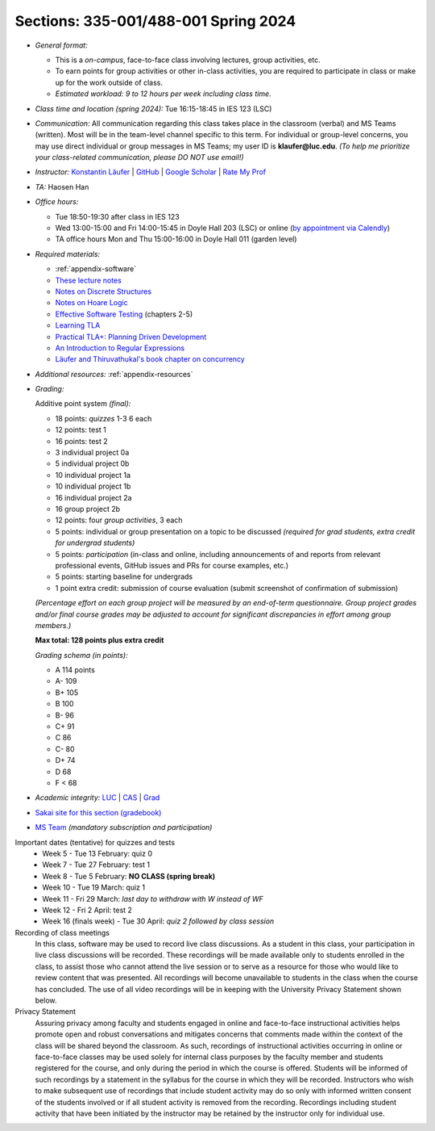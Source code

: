 Sections: 335-001/488-001 Spring 2024
~~~~~~~~~~~~~~~~~~~~~~~~~~~~~~~~~~~~~

- *General format:*

  - This is a *on-campus*, face-to-face class involving lectures, group activities, etc.
  - To earn points for group activities or other in-class activities, you are required to participate in class or make up for the work outside of class.
  - *Estimated workload: 9 to 12 hours per week including class time.*

- *Class time and location (spring 2024):* Tue 16:15-18:45 in IES 123 (LSC)

- *Communication:* All communication regarding this class takes place in the classroom (verbal) and MS Teams (written). Most will be in the team-level channel specific to this term. For individual or group-level concerns, you may use direct individual or group messages in MS Teams; my user ID is **klaufer@luc.edu**. *(To help me prioritize your class-related communication, please DO NOT use email!)*

- *Instructor:* `Konstantin Läufer <http://laufer.cs.luc.edu>`_ | `GitHub <https://github.com/klaeufer>`_ | `Google Scholar <http://scholar.google.com/citations?user=Rs0f_nMAAAAJ>`_ | `Rate My Prof <https://www.ratemyprofessors.com/ShowRatings.jsp?tid=287274>`_

- *TA:* Haosen Han

- *Office hours:*

  - Tue 18:50-19:30 after class in IES 123
  - Wed 13:00-15:00 and Fri 14:00-15:45 in Doyle Hall 203 (LSC) or online (`by appointment via Calendly <https://calendly.com/laufer>`_)
  - TA office hours Mon and Thu 15:00-16:00 in Doyle Hall 011 (garden level)
  
- *Required materials:*

  - :ref:`appendix-software`
  - `These lecture notes <../>`_
  - `Notes on Discrete Structures <https://lgreco.github.io/cdp/COMP163/notes.html>`_
  - `Notes on Hoare Logic <https://www.cs.cmu.edu/~aldrich/courses/15-819O-13sp/resources/hoare-logic.pdf>`_
  - `Effective Software Testing <https://learning.oreilly.com/library/view/effective-software-testing/9781633439931>`_ (chapters 2-5) 
  - `Learning TLA <https://learntla.com>`_
  - `Practical TLA+: Planning Driven Development <https://learning.oreilly.com/library/view/practical-tla-planning/9781484238295>`_
  - `An Introduction to Regular Expressions <https://learning.oreilly.com/library/view/an-introduction-to/9781492082569>`_
  - `Läufer and Thiruvathukal's book chapter on concurrency <https://arxiv.org/abs/1705.02899>`_

- *Additional resources:* :ref:`appendix-resources`

- *Grading:*

  Additive point system *(final):*

  - 18 points: *quizzes* 1-3 6 each
  - 12 points: test 1
  - 16 points: test 2
  - 3 individual project 0a
  - 5 individual project 0b
  - 10 individual project 1a
  - 10 individual project 1b
  - 16 individual project 2a
  - 16 group project 2b
  - 12 points: four *group activities*, 3 each
  - 5 points: individual or group presentation on a topic to be discussed *(required for grad students, extra credit for undergrad students)*
  - 5 points: *participation* (in-class and online, including announcements of and reports from relevant professional events, GitHub issues and PRs for course examples, etc.)
  - 5 points: starting baseline for undergrads
  - 1 point extra credit: submission of course evaluation (submit screenshot of confirmation of submission) 

  *(Percentage effort on each group project will be measured by an end-of-term questionnaire. Group project grades and/or final course grades may be adjusted to account for significant discrepancies in effort among group members.)*    

  **Max total: 128 points plus extra credit**

  *Grading schema (in points):*

  - A 114 points
  - A- 109
  - B+ 105
  - B 100
  - B- 96
  - C+ 91
  - C 86
  - C- 80
  - D+ 74
  - D 68
  - F < 68

- *Academic integrity:* `LUC <https://www.luc.edu/academics/catalog/undergrad/reg_academicintegrity.shtml>`_ | `CAS <https://www.luc.edu/cas/advising/academicintegritystatement/>`_ | `Grad <https://www.luc.edu/gradschool/academics_policies.shtml>`_
- `Sakai site for this section (gradebook) <https://sakai.luc.edu/portal/site/COMP_371_001_4379_1216>`_
- `MS Team <https://teams.microsoft.com/l/team/19%3A44-YYAcitBpfQqX76W8B86j_LjVf0q2KaldLCwzZjQU1%40thread.tacv2/conversations?groupId=f07ad2a4-ed06-4b06-b96f-33d5a5ba41fc&tenantId=021f4fe3-2b9c-4824-8378-bbcf9ec5accb>`_ *(mandatory subscription and participation)*

Important dates (tentative) for quizzes and tests
  - Week 5 - Tue 13 February: quiz 0
  - Week 7 - Tue 27 February: test 1
  - Week 8 - Tue 5 February: **NO CLASS (spring break)**
  - Week 10 - Tue 19 March: quiz 1
  - Week 11 - Fri 29 March: *last day to withdraw with W instead of WF*
  - Week 12 - Fri 2 April: test 2
  - Week 16 (finals week) - Tue 30 April: *quiz 2 followed by class session*

Recording of class meetings
  In this class, software may be used to record live class discussions. As a student in this class, your participation in live class discussions will be recorded. These recordings will be made available only to students enrolled in the class, to assist those who cannot attend the live session or to serve as a resource for those who would like to review content that was presented. All recordings will become unavailable to students in the class when the course has concluded. The use of all video recordings will be in keeping with the University Privacy Statement shown below.

Privacy Statement
  Assuring privacy among faculty and students engaged in online and face-to-face instructional activities helps promote open and robust conversations and mitigates concerns that comments made within the context of the class will be shared beyond the classroom. As such, recordings of instructional activities occurring in online or face-to-face classes may be used solely for internal class purposes by the faculty member and students registered for the course, and only during the period in which the course is offered. Students will be informed of such recordings by a statement in the syllabus for the course in which they will be recorded. Instructors who wish to make subsequent use of recordings that include student activity may do so only with informed written consent of the students involved or if all student activity is removed from the recording. Recordings including student activity that have been initiated by the instructor may be retained by the instructor only for individual use.
